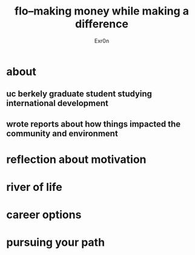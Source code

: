 #+AUTHOR: Exr0n
#+TITLE: flo--making money while making a difference
* about
** uc berkely graduate student studying international development
** wrote reports about how things impacted the community and environment
* reflection about motivation
* river of life
* career options
* pursuing your path
